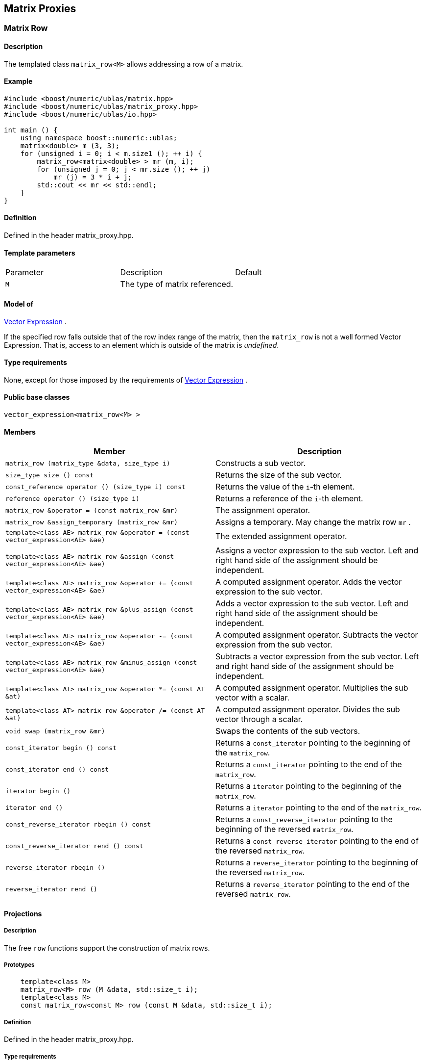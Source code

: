 == Matrix Proxies


=== [#matrix_row]#Matrix Row#

==== Description

The templated class `matrix_row<M>` allows addressing a row of a matrix.

==== Example

[source,cpp]
....
#include <boost/numeric/ublas/matrix.hpp>
#include <boost/numeric/ublas/matrix_proxy.hpp>
#include <boost/numeric/ublas/io.hpp>

int main () {
    using namespace boost::numeric::ublas;
    matrix<double> m (3, 3);
    for (unsigned i = 0; i < m.size1 (); ++ i) {
        matrix_row<matrix<double> > mr (m, i);
        for (unsigned j = 0; j < mr.size (); ++ j)
            mr (j) = 3 * i + j;
        std::cout << mr << std::endl;
    }
}
....

==== Definition

Defined in the header matrix_proxy.hpp.

==== Template parameters

[cols=",,",]
|===
|Parameter |Description |Default
|`M` |The type of matrix referenced. |
|===

==== Model of

link:expression_concept.html#vector_expression[Vector Expression] .

If the specified row falls outside that of the row index range of the
matrix, then the `matrix_row` is not a well formed Vector Expression.
That is, access to an element which is outside of the matrix is
_undefined_.

==== Type requirements

None, except for those imposed by the requirements of
link:expression_concept.html#vector_expression[Vector Expression] .

==== Public base classes

`vector_expression<matrix_row<M> >`

==== Members

[cols=",",]
|===
|Member |Description

|`matrix_row (matrix_type &data, size_type i)` |Constructs a sub vector.

|`size_type size () const` |Returns the size of the sub vector.

|`const_reference operator () (size_type i) const` |Returns the value of
the `i`-th element.

|`reference operator () (size_type i)` |Returns a reference of the
`i`-th element.

|`matrix_row &operator = (const matrix_row &mr)` |The assignment
operator.

|`matrix_row &assign_temporary (matrix_row &mr)` |Assigns a temporary.
May change the matrix row `mr` .

|`template<class AE> matrix_row &operator = (const vector_expression<AE> &ae)`
|The extended assignment operator.

|`template<class AE> matrix_row &assign (const vector_expression<AE> &ae)`
|Assigns a vector expression to the sub vector. Left and right hand side
of the assignment should be independent.

|`template<class AE> matrix_row &operator += (const vector_expression<AE> &ae)`
|A computed assignment operator. Adds the vector expression to the sub
vector.

|`template<class AE> matrix_row &plus_assign (const vector_expression<AE> &ae)`
|Adds a vector expression to the sub vector. Left and right hand side of
the assignment should be independent.

|`template<class AE> matrix_row &operator -= (const vector_expression<AE> &ae)`
|A computed assignment operator. Subtracts the vector expression from
the sub vector.

|`template<class AE> matrix_row &minus_assign (const vector_expression<AE> &ae)`
|Subtracts a vector expression from the sub vector. Left and right hand
side of the assignment should be independent.

|`template<class AT> matrix_row &operator *= (const AT &at)` |A computed
assignment operator. Multiplies the sub vector with a scalar.

|`template<class AT> matrix_row &operator /= (const AT &at)` |A computed
assignment operator. Divides the sub vector through a scalar.

|`void swap (matrix_row &mr)` |Swaps the contents of the sub vectors.

|`const_iterator begin () const` |Returns a `const_iterator` pointing to
the beginning of the `matrix_row`.

|`const_iterator end () const` |Returns a `const_iterator` pointing to
the end of the `matrix_row`.

|`iterator begin ()` |Returns a `iterator` pointing to the beginning of
the `matrix_row`.

|`iterator end ()` |Returns a `iterator` pointing to the end of the
`matrix_row`.

|`const_reverse_iterator rbegin () const` |Returns a
`const_reverse_iterator` pointing to the beginning of the reversed
`matrix_row`.

|`const_reverse_iterator rend () const` |Returns a
`const_reverse_iterator` pointing to the end of the reversed
`matrix_row`.

|`reverse_iterator rbegin ()` |Returns a `reverse_iterator` pointing to
the beginning of the reversed `matrix_row`.

|`reverse_iterator rend ()` |Returns a `reverse_iterator` pointing to
the end of the reversed `matrix_row`.
|===

==== Projections

===== Description

The free `row` functions support the construction of matrix rows.

===== Prototypes

[source,cpp]
....
    template<class M>
    matrix_row<M> row (M &data, std::size_t i);
    template<class M>
    const matrix_row<const M> row (const M &data, std::size_t i);
....

===== Definition

Defined in the header matrix_proxy.hpp.

===== Type requirements

* `M` is a model of
link:expression_concept.html#matrix_expression[Matrix Expression] .

===== Complexity

Linear depending from the size of the row.

===== Examples

[source,cpp]
....
#include <boost/numeric/ublas/matrix.hpp>
#include <boost/numeric/ublas/matrix_proxy.hpp>
#include <boost/numeric/ublas/io.hpp>

int main () {
    using namespace boost::numeric::ublas;
    matrix<double> m (3, 3);
    for (unsigned i = 0; i < m.size1 (); ++ i) {
        for (unsigned j = 0; j < m.size2 (); ++ j)
            row (m, i) (j) = 3 * i + j;
        std::cout << row (m, i) << std::endl;
    }
}
....

=== [#matrix_column]#Matrix Column#

==== Description

The templated class `matrix_column<M>` allows addressing a column of a
matrix.

==== Example

[source,cpp]
....
#include <boost/numeric/ublas/matrix.hpp>
#include <boost/numeric/ublas/matrix_proxy.hpp>
#include <boost/numeric/ublas/io.hpp>

int main () {
    using namespace boost::numeric::ublas;
    matrix<double> m (3, 3);
    for (unsigned j = 0; j < m.size2 (); ++ j) {
        matrix_column<matrix<double> > mc (m, j);
        for (unsigned i = 0; i < mc.size (); ++ i)
            mc (i) = 3 * i + j;
        std::cout << mc << std::endl;
    }
}
....

==== Definition

Defined in the header matrix_proxy.hpp.

==== Template parameters

[cols=",,",]
|===
|Parameter |Description |Default
|`M` |The type of matrix referenced. |
|===

==== Model of

link:expression_concept.html#vector_expression[Vector Expression] .

If the specified column falls outside that of the column index range of
the matrix, then the `matrix_column` is not a well formed Vector
Expression. That is, access to an element which is outside of the matrix
is _undefined_.

==== Type requirements

None, except for those imposed by the requirements of
link:expression_concept.html#vector_expression[Vector Expression] .

==== Public base classes

`vector_expression<matrix_column<M> >`

==== Members

[cols=",",]
|===
|Member |Description

|`matrix_column (matrix_type &data, size_type j)` |Constructs a sub
vector.

|`size_type size () const` |Returns the size of the sub vector.

|`const_reference operator () (size_type i) const` |Returns the value of
the `i`-th element.

|`reference operator () (size_type i)` |Returns a reference of the
`i`-th element.

|`matrix_column &operator = (const matrix_column &mc)` |The assignment
operator.

|`matrix_column &assign_temporary (matrix_column &mc)` |Assigns a
temporary. May change the matrix column `mc` .

|`template<class AE> matrix_column &operator = (const vector_expression<AE> &ae)`
|The extended assignment operator.

|`template<class AE> matrix_column &assign (const vector_expression<AE> &ae)`
|Assigns a vector expression to the sub vector. Left and right hand side
of the assignment should be independent.

|`template<class AE> matrix_column &operator += (const vector_expression<AE> &ae)`
|A computed assignment operator. Adds the vector expression to the sub
vector.

|`template<class AE> matrix_column &plus_assign (const vector_expression<AE> &ae)`
|Adds a vector expression to the sub vector. Left and right hand side of
the assignment should be independent.

|`template<class AE> matrix_column &operator -= (const vector_expression<AE> &ae)`
|A computed assignment operator. Subtracts the vector expression from
the sub vector.

|`template<class AE> matrix_column &minus_assign (const vector_expression<AE> &ae)`
|Subtracts a vector expression from the sub vector. Left and right hand
side of the assignment should be independent.

|`template<class AT> matrix_column &operator *= (const AT &at)` |A
computed assignment operator. Multiplies the sub vector with a scalar.

|`template<class AT> matrix_column &operator /= (const AT &at)` |A
computed assignment operator. Divides the sub vector through a scalar.

|`void swap (matrix_column &mc)` |Swaps the contents of the sub vectors.

|`const_iterator begin () const` |Returns a `const_iterator` pointing to
the beginning of the `matrix_column`.

|`const_iterator end () const` |Returns a `const_iterator` pointing to
the end of the `matrix_column`.

|`iterator begin ()` |Returns a `iterator` pointing to the beginning of
the `matrix_column`.

|`iterator end ()` |Returns a `iterator` pointing to the end of the
`matrix_column`.

|`const_reverse_iterator rbegin () const` |Returns a
`const_reverse_iterator` pointing to the beginning of the reversed
`matrix_column`.

|`const_reverse_iterator rend () const` |Returns a
`const_reverse_iterator` pointing to the end of the reversed
`matrix_column`.

|`reverse_iterator rbegin ()` |Returns a `reverse_iterator` pointing to
the beginning of the reversed `matrix_column`.

|`reverse_iterator rend ()` |Returns a `reverse_iterator` pointing to
the end of the reversed `matrix_column`.
|===

==== Projections

===== Description

The free `column` functions support the construction of matrix columns.

===== Prototypes

[source,cpp]
....
    template<class M>
    matrix_column<M> column (M &data, std::size_t j);
    template<class M>
    const matrix_column<const M> column (const M &data, std::size_t j);
....

===== Definition

Defined in the header matrix_proxy.hpp.

===== Type requirements

* `M` is a model of
link:expression_concept.html#matrix_expression[Matrix Expression] .

===== Complexity

Linear depending from the size of the column.

===== Examples

[source,cpp]
....
#include <boost/numeric/ublas/matrix.hpp>
#include <boost/numeric/ublas/matrix_proxy.hpp>
#include <boost/numeric/ublas/io.hpp>

int main () {
    using namespace boost::numeric::ublas;
    matrix<double> m (3, 3);
    for (unsigned j = 0; j < m.size2 (); ++ j) {
        for (unsigned i = 0; i < m.size1 (); ++ i)
            column (m, j) (i) = 3 * i + j;
        std::cout << column (m, j) << std::endl;
    }
}
....

=== [#vector_range]#Vector Range#

==== Description

The templated class `matrix_vector_range<M>` allows addressing a sub
vector of a matrix.

==== Example

[source,cpp]
....
#include <boost/numeric/ublas/matrix.hpp>
#include <boost/numeric/ublas/matrix_proxy.hpp>
#include <boost/numeric/ublas/io.hpp>

int main () {
    using namespace boost::numeric::ublas;
    matrix<double> m (3, 3);
    for (unsigned i = 0; i < m.size1 (); ++ i)
        for (unsigned j = 0; j < m.size2 (); ++ j)
            m (i, j) = 3 * i + j;

    matrix_vector_range<matrix<double> > mvr (m, range (0, 3), range (0, 3));
    std::cout << mvr << std::endl;
}
....

==== Definition

Defined in the header matrix_proxy.hpp.

==== Template parameters

[cols=",,",]
|===
|Parameter |Description |Default
|`M` |The type of matrix referenced. |
|===

==== Model of

link:expression_concept.html#vector_expression[Vector Expression] .

If the specified ranges fall outside that of the index range of the
matrix, then the `matrix_vector_range` is not a well formed Vector
Expression. That is, access to an element which is outside of the matrix
is _undefined_.

==== Type requirements

None, except for those imposed by the requirements of
link:expression_concept.html#vector_expression[Vector Expression] .

==== Public base classes

`vector_expression<matrix_vector_range<M> >`

==== Members

[cols=",",]
|===
|Member |Description

|`matrix_vector_range (matrix_type &data, const range &r1, const range &r2)`
|Constructs a sub vector.

|`size_type size () const` |Returns the size of the sub vector.

|`const_reference operator () (size_type i) const` |Returns the value of
the `i`-th element.

|`reference operator () (size_type i)` |Returns a reference of the
`i`-th element.

|`matrix_vector_range &operator = (const matrix_vector_range &mvr)` |The
assignment operator.

|`matrix_vector_range &assign_temporary (matrix_vector_range &mvr)`
|Assigns a temporary. May change the matrix vector range `mvr`.

|`template<class AE> matrix_vector_range &operator = (const vector_expression<AE> &ae)`
|The extended assignment operator.

|`template<class AE> matrix_vector_range &assign (const vector_expression<AE> &ae)`
|Assigns a vector expression to the sub vector. Left and right hand side
of the assignment should be independent.

|`template<class AE> matrix_vector_range &operator += (const vector_expression<AE> &ae)`
|A computed assignment operator. Adds the vector expression to the sub
vector.

|`template<class AE> matrix_vector_range &plus_assign (const vector_expression<AE> &ae)`
|Adds a vector expression to the sub vector. Left and right hand side of
the assignment should be independent.

|`template<class AE> matrix_vector_range &operator -= (const vector_expression<AE> &ae)`
|A computed assignment operator. Subtracts the vector expression from
the sub vector.

|`template<class AE> matrix_vector_range &minus_assign (const vector_expression<AE> &ae)`
|Subtracts a vector expression from the sub vector. Left and right hand
side of the assignment should be independent.

|`template<class AT> matrix_vector_range &operator *= (const AT &at)` |A
computed assignment operator. Multiplies the sub vector with a scalar.

|`template<class AT> matrix_vector_range &operator /= (const AT &at)` |A
computed assignment operator. Divides the sub vector through a scalar.

|`void swap (matrix_vector_range &mvr)` |Swaps the contents of the sub
vectors.

|`const_iterator begin () const` |Returns a `const_iterator` pointing to
the beginning of the `matrix_vector_range`.

|`const_iterator end () const` |Returns a `const_iterator` pointing to
the end of the `matrix_vector_range`.

|`iterator begin ()` |Returns a `iterator` pointing to the beginning of
the `matrix_vector_range`.

|`iterator end ()` |Returns a `iterator` pointing to the end of the
`matrix_vector_range`.

|`const_reverse_iterator rbegin () const` |Returns a
`const_reverse_iterator` pointing to the beginning of the
`matrix_vector_range`.

|`const_reverse_iterator rend () const` |Returns a
`const_reverse_iterator` pointing to the end of the reversed
`matrix_vector_range`.

|`reverse_iterator rbegin ()` |Returns a `reverse_iterator` pointing to
the beginning of the reversed `matrix_vector_range`.

|`reverse_iterator rend ()` |Returns a `reverse_iterator` pointing to
the end of the reversed `matrix_vector_range`.
|===

=== [#vector_slice]#Vector Slice#

==== Description

The templated class `matrix_vector_slice<M>` allows addressing a sliced
sub vector of a matrix.

==== Example

[source,cpp]
....
#include <boost/numeric/ublas/matrix.hpp>
#include <boost/numeric/ublas/matrix_proxy.hpp>
#include <boost/numeric/ublas/io.hpp>

int main () {
    using namespace boost::numeric::ublas;
    matrix<double> m (3, 3);
    for (unsigned i = 0; i < m.size1 (); ++ i)
        for (unsigned j = 0; j < m.size2 (); ++ j)
            m (i, j) = 3 * i + j;

    matrix_vector_slice<matrix<double> > mvs (m, slice (0, 1, 3), slice (0, 1, 3));
    std::cout << mvs << std::endl;
}
....

==== Definition

Defined in the header matrix_proxy.hpp.

==== Template parameters

[cols=",,",]
|===
|Parameter |Description |Default
|`M` |The type of matrix referenced. |
|===

==== Model of

link:expression_concept.html#vector_expression[Vector Expression] .

If the specified slices fall outside that of the index range of the
matrix, then the `matrix_vector_slice` is not a well formed Vector
Expression. That is, access to an element which is outside of the matrix
is _undefined_.

==== Type requirements

None, except for those imposed by the requirements of
link:expression_concept.html#vector_expression[Vector Expression] .

==== Public base classes

`vector_expression<matrix_vector_slice<M> >`

==== Members

[cols=",",]
|===
|Member |Description

|`matrix_vector_slice (matrix_type &data, const slice &s1, const slice &s2)`
|Constructs a sub vector.

|`size_type size () const` |Returns the size of the sub vector.

|`const_reference operator () (size_type i) const` |Returns the value of
the `i`-th element.

|`reference operator () (size_type i)` |Returns a reference of the
`i`-th element.

|`matrix_vector_slice &operator = (const matrix_vector_slice &mvs)` |The
assignment operator.

|`matrix_vector_slice &assign_temporary (matrix_vector_slice &mvs)`
|Assigns a temporary. May change the matrix vector slice `vs`.

|`template<class AE> matrix_vector_slice &operator = (const vector_expression<AE> &ae)`
|The extended assignment operator.

|`template<class AE> matrix_vector_slice &assign (const vector_expression<AE> &ae)`
|Assigns a vector expression to the sub vector. Left and right hand side
of the assignment should be independent.

|`template<class AE> matrix_vector_slice &operator += (const vector_expression<AE> &ae)`
|A computed assignment operator. Adds the vector expression to the sub
vector.

|`template<class AE> matrix_vector_slice &plus_assign (const vector_expression<AE> &ae)`
|Adds a vector expression to the sub vector. Left and right hand side of
the assignment should be independent.

|`template<class AE> matrix_vector_slice &operator -= (const vector_expression<AE> &ae)`
|A computed assignment operator. Subtracts the vector expression from
the sub vector.

|`template<class AE> matrix_vector_slice &minus_assign (const vector_expression<AE> &ae)`
|Subtracts a vector expression from the sub vector. Left and right hand
side of the assignment should be independent.

|`template<class AT> matrix_vector_slice &operator *= (const AT &at)` |A
computed assignment operator. Multiplies the sub vector with a scalar.

|`template<class AT> matrix_vector_slice &operator /= (const AT &at)` |A
computed assignment operator. Divides the sub vector through a scalar.

|`void swap (matrix_vector_slice &mvs)` |Swaps the contents of the sub
vectors.

|`const_iterator begin () const` |Returns a `const_iterator` pointing to
the beginning of the `matrix_vector_slice`.

|`const_iterator end () const` |Returns a `const_iterator` pointing to
the end of the `matrix_vector_slice`.

|`iterator begin ()` |Returns a `iterator` pointing to the beginning of
the `matrix_vector_slice`.

|`iterator end ()` |Returns a `iterator` pointing to the end of the
`matrix_vector_slice`.

|`const_reverse_iterator rbegin () const` |Returns a
`const_reverse_iterator` pointing to the beginning of the reversed
`matrix_vector_slice`.

|`const_reverse_iterator rend () const` |Returns a
`const_reverse_iterator` pointing to the end of the reversed
`matrix_vector_slice`.

|`reverse_iterator rbegin ()` |Returns a `reverse_iterator` pointing to
the beginning of the reversed `matrix_vector_slice`.

|`reverse_iterator rend ()` |Returns a `reverse_iterator` pointing to
the end of the reversed `matrix_vector_slice`.
|===

=== [#matrix_range]#Matrix Range#

==== Description

The templated class `matrix_range<M>` allows addressing a sub matrix of
a matrix.

==== Example

[source,cpp]
....
#include <boost/numeric/ublas/matrix.hpp>
#include <boost/numeric/ublas/matrix_proxy.hpp>
#include <boost/numeric/ublas/io.hpp>

int main () {
    using namespace boost::numeric::ublas;
    matrix<double> m (3, 3);
    matrix_range<matrix<double> > mr (m, range (0, 3), range (0, 3));
    for (unsigned i = 0; i < mr.size1 (); ++ i)
        for (unsigned j = 0; j < mr.size2 (); ++ j)
            mr (i, j) = 3 * i + j;
    std::cout << mr << std::endl;
}
....

==== Definition

Defined in the header matrix_proxy.hpp.

==== Template parameters

[cols=",,",]
|===
|Parameter |Description |Default
|`M` |The type of matrix referenced. |
|===

==== Model of

link:expression_concept.html#matrix_expression[Matrix Expression] .

If the specified ranges fall outside that of the index range of the
matrix, then the `matrix_range` is not a well formed Matrix Expression.
That is, access to an element which is outside of the matrix is
_undefined_.

==== Type requirements

None, except for those imposed by the requirements of
link:expression_concept.html#matrix_expression[Matrix Expression] .

==== Public base classes

`matrix_expression<matrix_range<M> >`

==== Members

[cols=",",]
|===
|Member |Description

|`matrix_range (matrix_type &data, const range &r1, const range &r2)`
|Constructs a sub matrix.

|`size_type start1 () const` |Returns the index of the first row.

|`size_type size1 () const` |Returns the number of rows.

|`size_type start2 () const` |Returns the index of the first column.

|`size_type size2 () const` |Returns the number of columns.

|`const_reference operator () (size_type i, size_type j) const` |Returns
the value of the `j`-th element in the `i`-th row.

|`reference operator () (size_type i, size_type j)` |Returns a reference
of the `j`-th element in the `i`-th row.

|`matrix_range &operator = (const matrix_range &mr)` |The assignment
operator.

|`matrix_range &assign_temporary (matrix_range &mr)` |Assigns a
temporary. May change the matrix range `mr` .

|`template<class AE> matrix_range &operator = (const matrix_expression<AE> &ae)`
|The extended assignment operator.

|`template<class AE> matrix_range &assign (const matrix_expression<AE> &ae)`
|Assigns a matrix expression to the sub matrix. Left and right hand side
of the assignment should be independent.

|`template<class AE> matrix_range &operator += (const matrix_expression<AE> &ae)`
|A computed assignment operator. Adds the matrix expression to the sub
matrix.

|`template<class AE> matrix_range &plus_assign (const matrix_expression<AE> &ae)`
|Adds a matrix expression to the sub matrix. Left and right hand side of
the assignment should be independent.

|`template<class AE> matrix_range &operator -= (const matrix_expression<AE> &ae)`
|A computed assignment operator. Subtracts the matrix expression from
the sub matrix.

|`template<class AE> matrix_range &minus_assign (const matrix_expression<AE> &ae)`
|Subtracts a matrix expression from the sub matrix. Left and right hand
side of the assignment should be independent.

|`template<class AT> matrix_range &operator *= (const AT &at)` |A
computed assignment operator. Multiplies the sub matrix with a scalar.

|`template<class AT> matrix_range &operator /= (const AT &at)` |A
computed assignment operator. Divides the sub matrix through a scalar.

|`void swap (matrix_range &mr)` |Swaps the contents of the sub matrices.

|`const_iterator1 begin1 () const` |Returns a `const_iterator1` pointing
to the beginning of the `matrix_range`.

|`const_iterator1 end1 () const` |Returns a `const_iterator1` pointing
to the end of the `matrix_range`.

|`iterator1 begin1 ()` |Returns a `iterator1` pointing to the beginning
of the `matrix_range`.

|`iterator1 end1 ()` |Returns a `iterator1` pointing to the end of the
`matrix_range`.

|`const_iterator2 begin2 () const` |Returns a `const_iterator2` pointing
to the beginning of the `matrix_range`.

|`const_iterator2 end2 () const` |Returns a `const_iterator2` pointing
to the end of the `matrix_range`.

|`iterator2 begin2 ()` |Returns a `iterator2` pointing to the beginning
of the `matrix_range`.

|`iterator2 end2 ()` |Returns a `iterator2` pointing to the end of the
`matrix_range`.

|`const_reverse_iterator1 rbegin1 () const` |Returns a
`const_reverse_iterator1` pointing to the beginning of the reversed
`matrix_range`.

|`const_reverse_iterator1 rend1 () const` |Returns a
`const_reverse_iterator1` pointing to the end of the reversed
`matrix_range`.

|`reverse_iterator1 rbegin1 ()` |Returns a `reverse_iterator1` pointing
to the beginning of the reversed `matrix_range`.

|`reverse_iterator1 rend1 ()` |Returns a `reverse_iterator1` pointing to
the end of the reversed `matrix_range`.

|`const_reverse_iterator2 rbegin2 () const` |Returns a
`const_reverse_iterator2` pointing to the beginning of the reversed
`matrix_range`.

|`const_reverse_iterator2 rend2 () const` |Returns a
`const_reverse_iterator2` pointing to the end of the reversed
`matrix_range`.

|`reverse_iterator2 rbegin2 ()` |Returns a `reverse_iterator2` pointing
to the beginning of the reversed `matrix_range`.

|`reverse_iterator2 rend2 ()` |Returns a `reverse_iterator2` pointing to
the end of reversed the `matrix_range`.
|===

==== Simple Projections

===== Description

The free `subrange` functions support the construction of matrix ranges.

===== Prototypes

[source,cpp]
....
    template<class M>
    matrix_range<M> subrange (M &data,
       M::size_type start1, M::size_type stop1, M::size_type start2, M::size_type, stop2);
    template<class M>
    const matrix_range<const M> subrange (const M &data,
       M::size_type start1, M::size_type stop1, M::size_type start2, M::size_type, stop2);
....

==== Generic Projections

===== Description

The free `project` functions support the construction of matrix ranges.
Existing `matrix_range`'s can be composed with further ranges. The
resulting ranges are computed using this existing ranges' `compose`
function.

===== Prototypes

[source,cpp]
....
    template<class M>
    matrix_range<M> project (M &data, const range &r1, const range &r2);
    template<class M>
    const matrix_range<const M> project (const M &data, const range &r1, const range &r2);
    template<class M>
    matrix_range<M> project (matrix_range<M> &data, const range &r1, const range &r2);
    template<class M>
    const matrix_range<M> project (const matrix_range<M> &data, const range &r1, const range &r2);
....

===== Definition

Defined in the header matrix_proxy.hpp.

===== Type requirements

* `M` is a model of
link:expression_concept.html#matrix_expression[Matrix Expression] .

===== Complexity

Quadratic depending from the size of the ranges.

===== Examples

[source,cpp]
....
#include <boost/numeric/ublas/matrix.hpp>
#include <boost/numeric/ublas/matrix_proxy.hpp>
#include <boost/numeric/ublas/io.hpp>

int main () {
    using namespace boost::numeric::ublas;
    matrix<double> m (3, 3);
    for (unsigned i = 0; i < m.size1 (); ++ i)
        for (unsigned j = 0; j < m.size2 (); ++ j)
            project (m, range (0, 3), range (0, 3)) (i, j) = 3 * i + j;
    std::cout << project (m, range (0, 3), range (0, 3)) << std::endl;
}
....

=== [#matrix_slice]#Matrix Slice#

==== Description

The templated class `matrix_slice<M>` allows addressing a sliced sub
matrix of a matrix.

==== Example

[source,cpp]
....
#include <boost/numeric/ublas/matrix.hpp>
#include <boost/numeric/ublas/matrix_proxy.hpp>
#include <boost/numeric/ublas/io.hpp>

int main () {
    using namespace boost::numeric::ublas;
    matrix<double> m (3, 3);
    matrix_slice<matrix<double> > ms (m, slice (0, 1, 3), slice (0, 1, 3));
    for (unsigned i = 0; i < ms.size1 (); ++ i)
        for (unsigned j = 0; j < ms.size2 (); ++ j)
            ms (i, j) = 3 * i + j;
    std::cout << ms << std::endl;
}
....

==== Definition

Defined in the header matrix_proxy.hpp.

==== Template parameters

[cols=",,",]
|===
|Parameter |Description |Default
|`M` |The type of matrix referenced. |
|===

==== Model of

link:expression_concept.html#matrix_expression[Matrix Expression] .

If the specified slices fall outside that of the index range of the
matrix, then the `matrix_slice` is not a well formed Matrix Expression.
That is, access to an element which is outside of the matrix is
_undefined_.

==== Type requirements

None, except for those imposed by the requirements of
link:expression_concept.html#matrix_expression[Matrix Expression] .

==== Public base classes

`matrix_expression<matrix_slice<M> >`

==== Members

[cols=",",]
|===
|Member |Description

|`matrix_slice (matrix_type &data, const slice &s1, const slice &s2)`
|Constructs a sub matrix.

|`size_type size1 () const` |Returns the number of rows.

|`size_type size2 () const` |Returns the number of columns.

|`const_reference operator () (size_type i, size_type j) const` |Returns
the value of the `j`-th element in the `i`-th row.

|`reference operator () (size_type i, size_type j)` |Returns a reference
of the `j`-th element in the `i`-th row.

|`matrix_slice &operator = (const matrix_slice &ms)` |The assignment
operator.

|`matrix_slice &assign_temporary (matrix_slice &ms)` |Assigns a
temporary. May change the matrix slice `ms` .

|`template<class AE> matrix_slice &operator = (const matrix_expression<AE> &ae)`
|The extended assignment operator.

|`template<class AE> matrix_slice &assign (const matrix_expression<AE> &ae)`
|Assigns a matrix expression to the sub matrix. Left and right hand side
of the assignment should be independent.

|`template<class AE> matrix_slice &operator += (const matrix_expression<AE> &ae)`
|A computed assignment operator. Adds the matrix expression to the sub
matrix.

|`template<class AE> matrix_slice &plus_assign (const matrix_expression<AE> &ae)`
|Adds a matrix expression to the sub matrix. Left and right hand side of
the assignment should be independent.

|`template<class AE> matrix_slice &operator -= (const matrix_expression<AE> &ae)`
|A computed assignment operator. Subtracts the matrix expression from
the sub matrix.

|`template<class AE> matrix_slice &minus_assign (const matrix_expression<AE> &ae)`
|Subtracts a matrix expression from the sub matrix. Left and right hand
side of the assignment should be independent.

|`template<class AT> matrix_slice &operator *= (const AT &at)` |A
computed assignment operator. Multiplies the sub matrix with a scalar.

|`template<class AT> matrix_slice &operator /= (const AT &at)` |A
computed assignment operator. Multiplies the sub matrix through a
scalar.

|`void swap (matrix_slice &ms)` |Swaps the contents of the sub matrices.

|`const_iterator1 begin1 () const` |Returns a `const_iterator1` pointing
to the beginning of the `matrix_slice`.

|`const_iterator1 end1 () const` |Returns a `const_iterator1` pointing
to the end of the `matrix_slice`.

|`iterator1 begin1 ()` |Returns a `iterator1` pointing to the beginning
of the `matrix_slice`.

|`iterator1 end1 ()` |Returns a `iterator1` pointing to the end of the
`matrix_slice`.

|`const_iterator2 begin2 () const` |Returns a `const_iterator2` pointing
to the beginning of the `matrix_slice`.

|`const_iterator2 end2 () const` |Returns a `const_iterator2` pointing
to the end of the `matrix_slice`.

|`iterator2 begin2 ()` |Returns a `iterator2` pointing to the beginning
of the `matrix_slice`.

|`iterator2 end2 ()` |Returns a `iterator2` pointing to the end of the
`matrix_slice`.

|`const_reverse_iterator1 rbegin1 () const` |Returns a
`const_reverse_iterator1` pointing to the beginning of the reversed
`matrix_slice`.

|`const_reverse_iterator1 rend1 () const` |Returns a
`const_reverse_iterator1` pointing to the end of the reversed
`matrix_slice`.

|`reverse_iterator1 rbegin1 ()` |Returns a `reverse_iterator1` pointing
to the beginning of the reversed `matrix_slice`.

|`reverse_iterator1 rend1 ()` |Returns a `reverse_iterator1` pointing to
the end of the reversed `matrix_slice`.

|`const_reverse_iterator2 rbegin2 () const` |Returns a
`const_reverse_iterator2` pointing to the beginning of the reversed
`matrix_slice`.

|`const_reverse_iterator2 rend2 () const` |Returns a
`const_reverse_iterator2` pointing to the end of the reversed
`matrix_slice`.

|`reverse_iterator2 rbegin2 ()` |Returns a `reverse_iterator2` pointing
to the beginning of the reversed `matrix_slice`.

|`reverse_iterator2 rend2 ()` |Returns a `reverse_iterator2` pointing to
the end of the reversed `matrix_slice`.
|===

==== Simple Projections

===== Description

The free `subslice` functions support the construction of matrix slices.

===== Prototypes

[source,cpp]
....
    template<class M>
    matrix_slice<M> subslice (M &data,
       M::size_type start1, M::difference_type stride1, M::size_type size1,
       M::size_type start2, M::difference_type stride2, M::size_type size2);
    template<class M>
    const matrix_slice<const M> subslice (const M &data,
       M::size_type start1, M::difference_type stride1, M::size_type size1,
       M::size_type start2, M::difference_type stride2, M::size_type size2);
....

==== Generic Projections

===== Description

The free `project` functions support the construction of matrix slices.
Existing `matrix_slice` 's can be composed with further ranges or slices.
The resulting slices are computed using this existing slices' `compose`
function.

===== Prototypes

[source,cpp]
....
    template<class M>
    matrix_slice<M> project (M &data, const slice &s1, const slice &s2);
    template<class M>
    const matrix_slice<const M> project (const M &data, const slice &s1, const slice &s2);
    template<class M>
    matrix_slice<M> project (matrix_slice<M> &data, const range &r1, const range &r2);
    template<class M>
    const matrix_slice<M> project (const matrix_slice<M> &data, const range &r1, const range &r2);
    template<class M>
    matrix_slice<M> project (matrix_slice<M> &data, const slice &s1, const slice &s2);
    template<class M>
    const matrix_slice<M> project (const matrix_slice<M> &data, const slice &s1, const slice &s2);
....

===== Definition

Defined in the header matrix_proxy.hpp.

===== Type requirements

* `M` is a model of
link:expression_concept.html#matrix_expression[Matrix Expression] .

===== Complexity

Quadratic depending from the size of the slices.

===== Examples

[source,cpp]
....
#include <boost/numeric/ublas/matrix.hpp>
#include <boost/numeric/ublas/matrix_proxy.hpp>
#include <boost/numeric/ublas/io.hpp>

int main () {
    using namespace boost::numeric::ublas;
    matrix<double> m (3, 3);
    for (unsigned i = 0; i < m.size1 (); ++ i)
        for (unsigned j = 0; j < m.size2 (); ++ j)
            project (m, slice (0, 1, 3), slice (0, 1, 3)) (i, j) = 3 * i + j;
    std::cout << project (m, slice (0, 1, 3), slice (0, 1, 3)) << std::endl;
}
....
